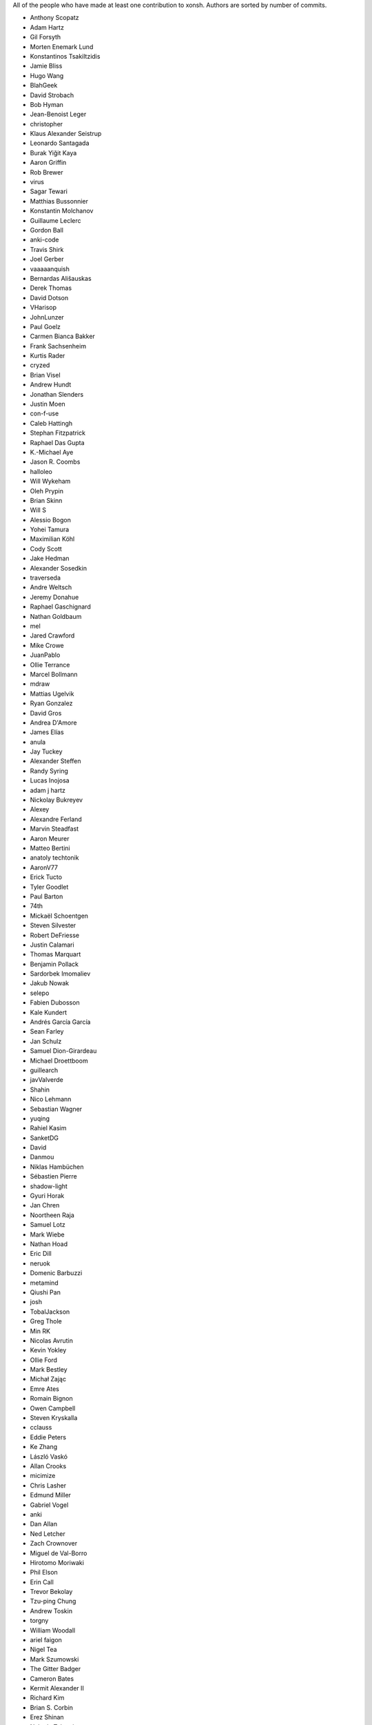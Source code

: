 All of the people who have made at least one contribution to xonsh.
Authors are sorted by number of commits.

* Anthony Scopatz
* Adam Hartz
* Gil Forsyth
* Morten Enemark Lund
* Konstantinos Tsakiltzidis
* Jamie Bliss
* Hugo Wang
* BlahGeek
* David Strobach
* Bob Hyman
* Jean-Benoist Leger
* christopher
* Klaus Alexander Seistrup
* Leonardo Santagada
* Burak Yiğit Kaya
* Aaron Griffin
* Rob Brewer
* virus
* Sagar Tewari
* Matthias Bussonnier
* Konstantin Molchanov
* Guillaume Leclerc
* Gordon Ball
* anki-code
* Travis Shirk
* Joel Gerber
* vaaaaanquish
* Bernardas Ališauskas
* Derek Thomas
* David Dotson
* VHarisop
* JohnLunzer
* Paul Goelz
* Carmen Bianca Bakker
* Frank Sachsenheim
* Kurtis Rader
* cryzed
* Brian Visel
* Andrew Hundt
* Jonathan Slenders
* Justin Moen
* con-f-use
* Caleb Hattingh
* Stephan Fitzpatrick
* Raphael Das Gupta
* K.-Michael Aye
* Jason R. Coombs
* halloleo
* Will Wykeham
* Oleh Prypin
* Brian Skinn
* Will S
* Alessio Bogon
* Yohei Tamura
* Maximilian Köhl
* Cody Scott
* Jake Hedman
* Alexander Sosedkin
* traverseda
* Andre Weltsch
* Jeremy Donahue
* Raphael Gaschignard
* Nathan Goldbaum
* mel
* Jared Crawford
* Mike Crowe
* JuanPablo
* Ollie Terrance
* Marcel Bollmann
* mdraw
* Mattias Ugelvik
* Ryan Gonzalez
* David Gros
* Andrea D'Amore
* James Elías
* anula
* Jay Tuckey
* Alexander Steffen
* Randy Syring
* Lucas Inojosa
* adam j hartz
* Nickolay Bukreyev
* Alexey
* Alexandre Ferland
* Marvin Steadfast
* Aaron Meurer
* Matteo Bertini
* anatoly techtonik
* AaronV77
* Erick Tucto
* Tyler Goodlet
* Paul Barton
* 74th
* Mickaël Schoentgen
* Steven Silvester
* Robert DeFriesse
* Justin Calamari
* Thomas Marquart
* Benjamin Pollack
* Sardorbek Imomaliev
* Jakub Nowak
* selepo
* Fabien Dubosson
* Kale Kundert
* Andrés García García
* Sean Farley
* Jan Schulz
* Samuel Dion-Girardeau
* Michael Droettboom
* guillearch
* javValverde
* Shahin
* Nico Lehmann
* Sebastian Wagner
* yuqing
* Rahiel Kasim
* SanketDG
* David
* Danmou
* Niklas Hambüchen
* Sébastien Pierre
* shadow-light
* Gyuri Horak
* Jan Chren
* Noortheen Raja
* Samuel Lotz
* Mark Wiebe
* Nathan Hoad
* Eric Dill
* neruok
* Domenic Barbuzzi
* metamind
* Qiushi Pan
* josh
* TobalJackson
* Greg Thole
* Min RK
* Nicolas Avrutin
* Kevin Yokley
* Ollie Ford
* Mark Bestley
* Michał Zając
* Emre Ates
* Romain Bignon
* Owen Campbell
* Steven Kryskalla
* cclauss
* Eddie Peters
* Ke Zhang
* László Vaskó
* Allan Crooks
* micimize
* Chris Lasher
* Edmund Miller
* Gabriel Vogel
* anki
* Dan Allan
* Ned Letcher
* Zach Crownover
* Miguel de Val-Borro
* Hirotomo Moriwaki
* Phil Elson
* Erin Call
* Trevor Bekolay
* Tzu-ping Chung
* Andrew Toskin
* torgny
* William Woodall
* ariel faigon
* Nigel Tea
* Mark Szumowski
* The Gitter Badger
* Cameron Bates
* Kermit Alexander II
* Richard Kim
* Brian S. Corbin
* Erez Shinan
* Nakada Takumi
* Ross Nomann
* eyalzek
* Pedro Rodriguez
* Eric Harris
* Austin Bingham
* jlunz
* dragon788
* Jonathan Hogg
* Andrei
* Daniel Hahler
* Mark Harfouche
* Carol Willing
* Kilte Leichnam
* Raniere Silva
* Thomas Kluyver
* Donne Martin
* Alexey Shrub
* Jean-Christophe Fillion-Robin
* Charlie Arnold
* Nate Tangsurat
* Michael Ensslin
* dbxnr
* sushobhana
* Florian Mounier
* Glen Zangirolami
* adamheins
* Joseph Paul
* Daniel Milde
* Katriel Cohn-Gordon
* Chad Kennedy
* stonebig
* Ronny Pfannschmidt
* Troy de Freitas
* Rodrigo Oliveira
* Daniel Smith
* Nils ANDRÉ-CHANG
* chengxuncc
* nedsociety
* fanosta
* David Kalliecharan
* Sylvain Corlay
* Marcio Mazza
* Jerzy Drozdz
* Manor Askenazi
* Marduk Bolaños
* goodboy
* Atsushi Morimoto
